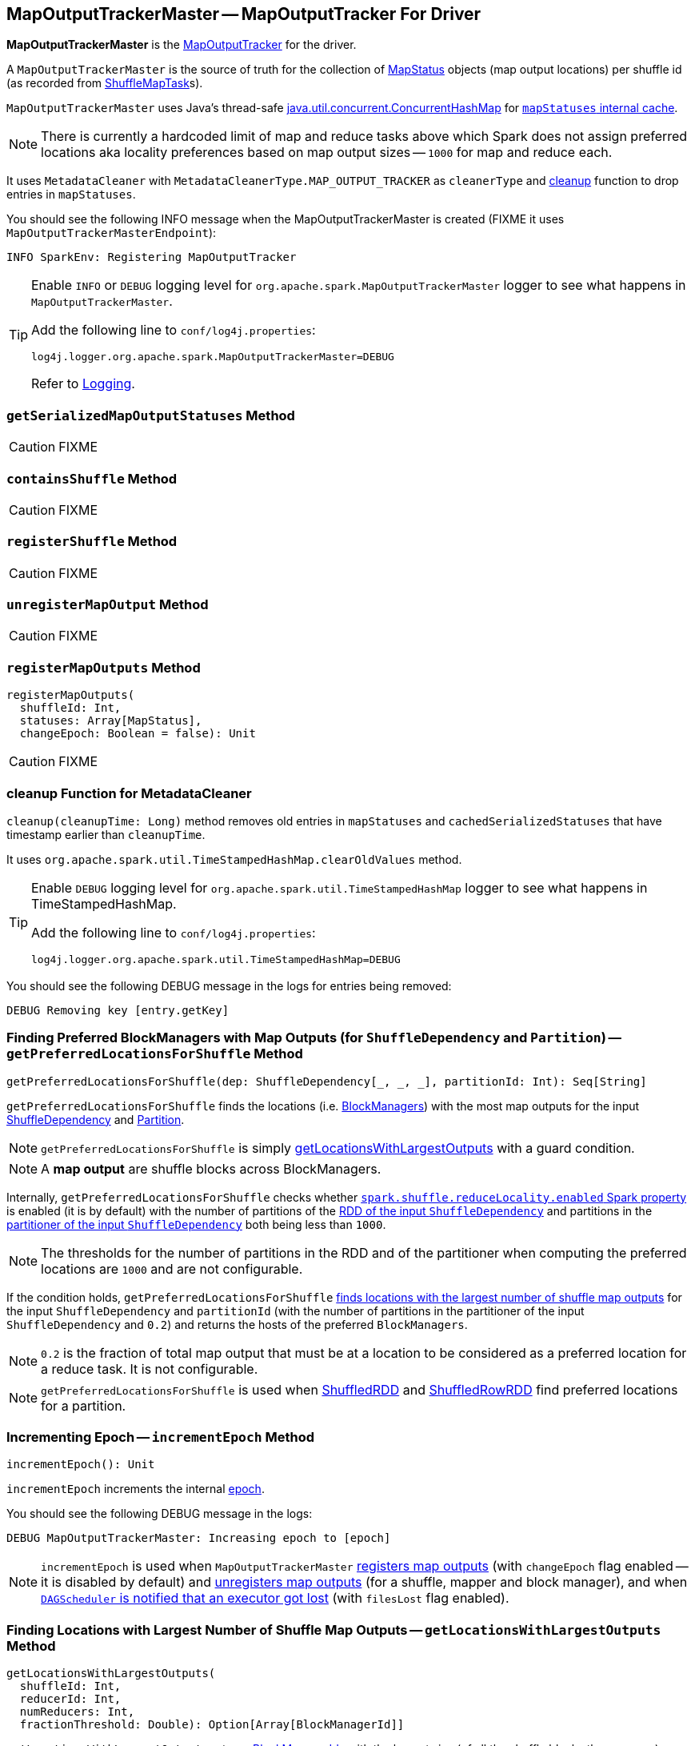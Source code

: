 == [[MapOutputTrackerMaster]] MapOutputTrackerMaster -- MapOutputTracker For Driver

*MapOutputTrackerMaster* is the link:spark-service-mapoutputtracker.adoc[MapOutputTracker] for the driver.

A `MapOutputTrackerMaster` is the source of truth for the collection of link:spark-MapStatus.adoc[MapStatus] objects (map output locations) per shuffle id (as recorded from link:spark-taskscheduler-ShuffleMapTask.adoc[ShuffleMapTask]s).

`MapOutputTrackerMaster` uses Java's thread-safe https://docs.oracle.com/javase/8/docs/api/java/util/concurrent/ConcurrentHashMap.html[java.util.concurrent.ConcurrentHashMap] for link:spark-service-mapoutputtracker.adoc#mapStatuses[`mapStatuses` internal cache].

NOTE: There is currently a hardcoded limit of map and reduce tasks above which Spark does not assign preferred locations aka locality preferences based on map output sizes -- `1000` for map and reduce each.

It uses `MetadataCleaner` with `MetadataCleanerType.MAP_OUTPUT_TRACKER` as `cleanerType` and <<cleanup, cleanup>> function to drop entries in `mapStatuses`.

You should see the following INFO message when the MapOutputTrackerMaster is created (FIXME it uses `MapOutputTrackerMasterEndpoint`):

```
INFO SparkEnv: Registering MapOutputTracker
```

[TIP]
====
Enable `INFO` or `DEBUG` logging level for `org.apache.spark.MapOutputTrackerMaster` logger to see what happens in `MapOutputTrackerMaster`.

Add the following line to `conf/log4j.properties`:

```
log4j.logger.org.apache.spark.MapOutputTrackerMaster=DEBUG
```

Refer to link:spark-logging.adoc[Logging].
====

=== [[getSerializedMapOutputStatuses]] `getSerializedMapOutputStatuses` Method

CAUTION: FIXME

=== [[containsShuffle]] `containsShuffle` Method

CAUTION: FIXME

=== [[registerShuffle]] `registerShuffle` Method

CAUTION: FIXME

=== [[unregisterMapOutput]] `unregisterMapOutput` Method

CAUTION: FIXME

=== [[registerMapOutputs]] `registerMapOutputs` Method

[source, scala]
----
registerMapOutputs(
  shuffleId: Int,
  statuses: Array[MapStatus],
  changeEpoch: Boolean = false): Unit
----

CAUTION: FIXME

=== [[cleanup]] cleanup Function for MetadataCleaner

`cleanup(cleanupTime: Long)` method removes old entries in `mapStatuses` and `cachedSerializedStatuses` that have timestamp earlier than `cleanupTime`.

It uses `org.apache.spark.util.TimeStampedHashMap.clearOldValues` method.


[TIP]
====
Enable `DEBUG` logging level for `org.apache.spark.util.TimeStampedHashMap` logger to see what happens in TimeStampedHashMap.

Add the following line to `conf/log4j.properties`:

```
log4j.logger.org.apache.spark.util.TimeStampedHashMap=DEBUG
```
====

You should see the following DEBUG message in the logs for entries being removed:

```
DEBUG Removing key [entry.getKey]
```

=== [[getPreferredLocationsForShuffle]] Finding Preferred BlockManagers with Map Outputs (for `ShuffleDependency` and `Partition`) -- `getPreferredLocationsForShuffle` Method

[source, scala]
----
getPreferredLocationsForShuffle(dep: ShuffleDependency[_, _, _], partitionId: Int): Seq[String]
----

`getPreferredLocationsForShuffle` finds the locations (i.e. link:spark-blockmanager.adoc[BlockManagers]) with the most map outputs for the input link:spark-rdd-ShuffleDependency.adoc[ShuffleDependency] and link:spark-rdd-Partition.adoc[Partition].

NOTE: `getPreferredLocationsForShuffle` is simply <<getLocationsWithLargestOutputs, getLocationsWithLargestOutputs>> with a guard condition.

NOTE: A *map output* are shuffle blocks across BlockManagers.

Internally, `getPreferredLocationsForShuffle` checks whether <<spark_shuffle_reduceLocality_enabled, `spark.shuffle.reduceLocality.enabled` Spark property>> is enabled (it is by default) with the number of partitions of the link:spark-rdd-ShuffleDependency.adoc#rdd[RDD of the input `ShuffleDependency`] and partitions in the link:spark-rdd-ShuffleDependency.adoc#partitioner[partitioner of the input `ShuffleDependency`] both being less than `1000`.

NOTE: The thresholds for the number of partitions in the RDD and of the partitioner when computing the preferred locations are `1000` and are not configurable.

If the condition holds, `getPreferredLocationsForShuffle` <<getLocationsWithLargestOutputs, finds locations with the largest number of shuffle map outputs>> for the input `ShuffleDependency` and `partitionId` (with the number of partitions in the partitioner of the input `ShuffleDependency` and `0.2`) and returns the hosts of the preferred `BlockManagers`.

NOTE: `0.2` is the fraction of total map output that must be at a location to be considered as a preferred location for a reduce task. It is not configurable.

NOTE: `getPreferredLocationsForShuffle` is used when link:spark-rdd-ShuffledRDD.adoc#getPreferredLocations[ShuffledRDD] and link:spark-sql-ShuffledRowRDD.adoc#getPreferredLocations[ShuffledRowRDD] find preferred locations for a partition.

=== [[incrementEpoch]] Incrementing Epoch -- `incrementEpoch` Method

[source, scala]
----
incrementEpoch(): Unit
----

`incrementEpoch` increments the internal link:spark-service-mapoutputtracker.adoc#epoch[epoch].

You should see the following DEBUG message in the logs:

```
DEBUG MapOutputTrackerMaster: Increasing epoch to [epoch]
```

NOTE: `incrementEpoch` is used when `MapOutputTrackerMaster` <<registerMapOutputs, registers map outputs>> (with `changeEpoch` flag enabled -- it is disabled by default) and <<unregisterMapOutput, unregisters map outputs>> (for a shuffle, mapper and block manager), and when link:spark-dagscheduler-DAGSchedulerEventProcessLoop.adoc#handleExecutorLost[`DAGScheduler` is notified that an executor got lost] (with `filesLost` flag enabled).

=== [[getLocationsWithLargestOutputs]] Finding Locations with Largest Number of Shuffle Map Outputs -- `getLocationsWithLargestOutputs` Method

[source, scala]
----
getLocationsWithLargestOutputs(
  shuffleId: Int,
  reducerId: Int,
  numReducers: Int,
  fractionThreshold: Double): Option[Array[BlockManagerId]]
----

`getLocationsWithLargestOutputs` returns link:spark-blockmanager.adoc#BlockManagerId[BlockManagerId]s with the largest size (of all the shuffle blocks they manage) above the input `fractionThreshold` (given the total size of all the shuffle blocks for the shuffle across all link:spark-blockmanager.adoc[BlockManagers]).

NOTE: `getLocationsWithLargestOutputs` may return no `BlockManagerId` if their shuffle blocks do not total up above the input `fractionThreshold`.

NOTE: The input `numReducers` is not used.

Internally, `getLocationsWithLargestOutputs` queries the <<mapStatuses, mapStatuses>> internal cache for the input `shuffleId`.

[NOTE]
====
One entry in `mapStatuses` internal cache is a link:spark-MapStatus.adoc[MapStatus] array indexed by partition id.

`MapStatus` includes link:spark-MapStatus.adoc#contract[information about the `BlockManager` (as `BlockManagerId`) and estimated size of the reduce blocks].
====

`getLocationsWithLargestOutputs` iterates over the `MapStatus` array and builds an interim mapping between link:spark-blockmanager.adoc#BlockManagerId[BlockManagerId] and the cumulative sum of shuffle blocks across link:spark-blockmanager.adoc[BlockManagers].

NOTE: `getLocationsWithLargestOutputs` is used exclusively when <<getPreferredLocationsForShuffle, `MapOutputTrackerMaster` finds the preferred locations (BlockManagers and hence executors) for a shuffle>>.

=== [[settings]] Settings

.Spark Properties
[frame="topbot",cols="1,1,2",options="header",width="100%"]
|======================
| Spark Property
| Default Value
| Description

| [[spark_shuffle_reduceLocality_enabled]] `spark.shuffle.reduceLocality.enabled`
| `true`
| Controls whether to compute locality preferences for reduce tasks.

When enabled (i.e. `true`), `MapOutputTrackerMaster` computes the preferred hosts on which to run a given map output partition in a given shuffle, i.e. the nodes that the most outputs for that partition are on.
|======================
